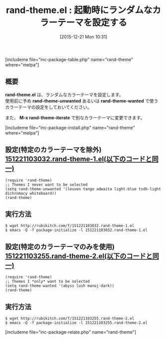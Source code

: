 #+BLOG: rubikitch
#+POSTID: 1317
#+BLOG: rubikitch
#+DATE: [2015-12-21 Mon 10:31]
#+PERMALINK: rand-theme
#+OPTIONS: toc:nil num:nil todo:nil pri:nil tags:nil ^:nil \n:t -:nil
#+ISPAGE: nil
#+DESCRIPTION:
# (progn (erase-buffer)(find-file-hook--org2blog/wp-mode))
#+BLOG: rubikitch
#+CATEGORY: テーマ設定
#+EL_PKG_NAME: rand-theme
#+TAGS: 
#+EL_TITLE0: 起動時にランダムなカラーテーマを設定する
#+EL_URL: 
#+begin: org2blog
#+TITLE: rand-theme.el : 起動時にランダムなカラーテーマを設定する
[includeme file="inc-package-table.php" name="rand-theme" where="melpa"]

#+end:
** 概要
*rand-theme.el* は、ランダムなカラーテーマを設定します。
使用前に予め *rand-theme-unwanted* あるいは *rand-theme-wanted* で使うカラーテーマの設定をしておいてください。

また、 *M-x rand-theme-iterate* で別なカラーテーマに変更できます。

# (progn (forward-line 1)(shell-command "screenshot-time.rb org_template" t))
[includeme file="inc-package-install.php" name="rand-theme" where="melpa"]
** 設定(特定のカラーテーマを除外) [[http://rubikitch.com/f/151221103032.rand-theme-1.el][151221103032.rand-theme-1.el(以下のコードと同一)]]
#+BEGIN: include :file "/r/sync/junk/151221/151221103032.rand-theme-1.el"
#+BEGIN_SRC fundamental
(require 'rand-theme)
;; Themes I never want to be selected
(setq rand-theme-unwanted '(leuven tango adwaita light-blue tsdh-light dichromacy whiteboard))
(rand-theme)
#+END_SRC

#+END:

** 実行方法
#+BEGIN_EXAMPLE
$ wget http://rubikitch.com/f/151221103032.rand-theme-1.el
$ emacs -Q -f package-initialize -l 151221103032.rand-theme-1.el
#+END_EXAMPLE

** 設定(特定のカラーテーマのみを使用) [[http://rubikitch.com/f/151221103255.rand-theme-2.el][151221103255.rand-theme-2.el(以下のコードと同一)]]
#+BEGIN: include :file "/r/sync/junk/151221/151221103255.rand-theme-2.el"
#+BEGIN_SRC fundamental
(require 'rand-theme)
;; Themes I *only* want to be selected
(setq rand-theme-wanted '(abyss lush manoj-dark))
(rand-theme)
#+END_SRC

#+END:

** 実行方法
#+BEGIN_EXAMPLE
$ wget http://rubikitch.com/f/151221103255.rand-theme-2.el
$ emacs -Q -f package-initialize -l 151221103255.rand-theme-2.el
#+END_EXAMPLE
[includeme file="inc-package-relate.php" name="rand-theme"]
